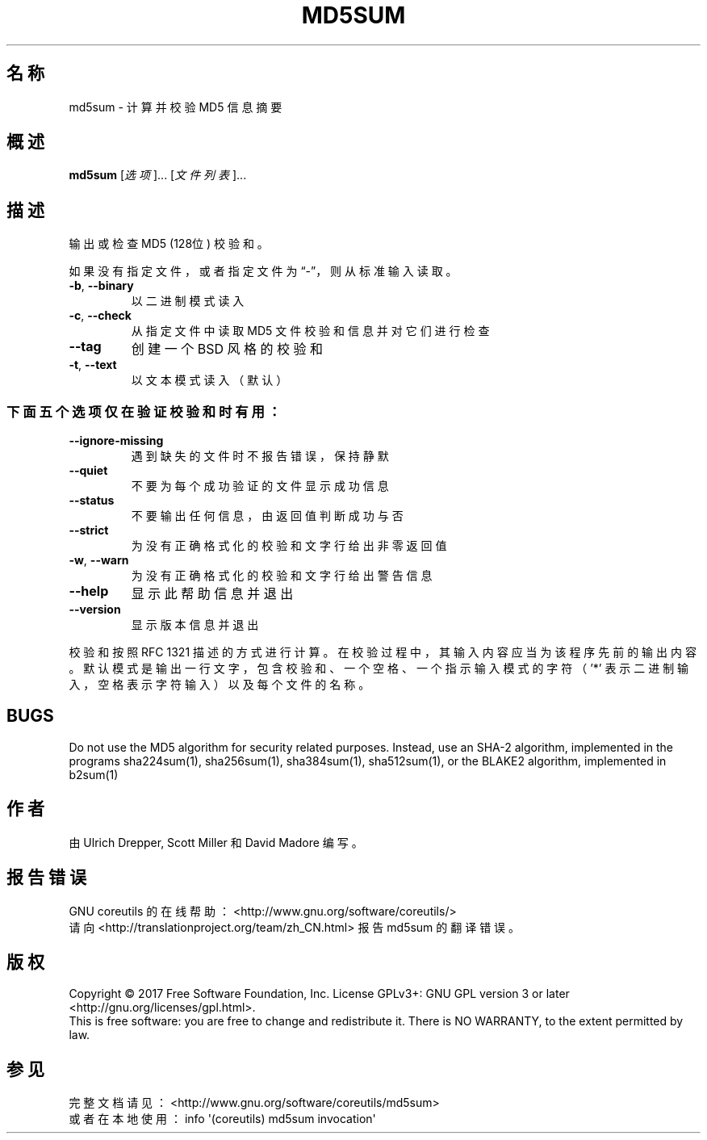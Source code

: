 .\" DO NOT MODIFY THIS FILE!  It was generated by help2man 1.47.3.
.\"*******************************************************************
.\"
.\" This file was generated with po4a. Translate the source file.
.\"
.\"*******************************************************************
.TH MD5SUM 1 "October 2017" "GNU coreutils 8.28" 用户命令
.SH 名称
md5sum \- 计算并校验 MD5 信息摘要
.SH 概述
\fBmd5sum\fP [\fI\,选项\/\fP]... [\fI\,文件列表\/\fP]...
.SH 描述
.\" Add any additional description here
.PP
输出或检查 MD5 (128位) 校验和。
.PP
如果没有指定文件，或者指定文件为“\-”，则从标准输入读取。
.TP 
\fB\-b\fP, \fB\-\-binary\fP
以二进制模式读入
.TP 
\fB\-c\fP, \fB\-\-check\fP
从指定文件中读取 MD5 文件校验和信息并对它们进行检查
.TP 
\fB\-\-tag\fP
创建一个 BSD 风格的校验和
.TP 
\fB\-t\fP, \fB\-\-text\fP
以文本模式读入（默认）
.SS 下面五个选项仅在验证校验和时有用：
.TP 
\fB\-\-ignore\-missing\fP
遇到缺失的文件时不报告错误，保持静默
.TP 
\fB\-\-quiet\fP
不要为每个成功验证的文件显示成功信息
.TP 
\fB\-\-status\fP
不要输出任何信息，由返回值判断成功与否
.TP 
\fB\-\-strict\fP
为没有正确格式化的校验和文字行给出非零返回值
.TP 
\fB\-w\fP, \fB\-\-warn\fP
为没有正确格式化的校验和文字行给出警告信息
.TP 
\fB\-\-help\fP
显示此帮助信息并退出
.TP 
\fB\-\-version\fP
显示版本信息并退出
.PP
校验和按照 RFC 1321
描述的方式进行计算。在校验过程中，其输入内容应当为该程序先前的输出内容。默认模式是输出一行文字，包含校验和、一个空格、一个指示输入模式的字符（'*'
表示二进制输入，空格表示字符输入）以及每个文件的名称。
.SH BUGS
Do not use the MD5 algorithm for security related purposes.  Instead, use an
SHA\-2 algorithm, implemented in the programs sha224sum(1), sha256sum(1),
sha384sum(1), sha512sum(1), or the BLAKE2 algorithm, implemented in b2sum(1)
.SH 作者
由 Ulrich Drepper, Scott Miller 和 David Madore 编写。
.SH 报告错误
GNU coreutils 的在线帮助： <http://www.gnu.org/software/coreutils/>
.br
请向 <http://translationproject.org/team/zh_CN.html> 报告 md5sum 的翻译错误。
.SH 版权
Copyright \(co 2017 Free Software Foundation, Inc.  License GPLv3+: GNU GPL
version 3 or later <http://gnu.org/licenses/gpl.html>.
.br
This is free software: you are free to change and redistribute it.  There is
NO WARRANTY, to the extent permitted by law.
.SH 参见
完整文档请见： <http://www.gnu.org/software/coreutils/md5sum>
.br
或者在本地使用： info \(aq(coreutils) md5sum invocation\(aq
